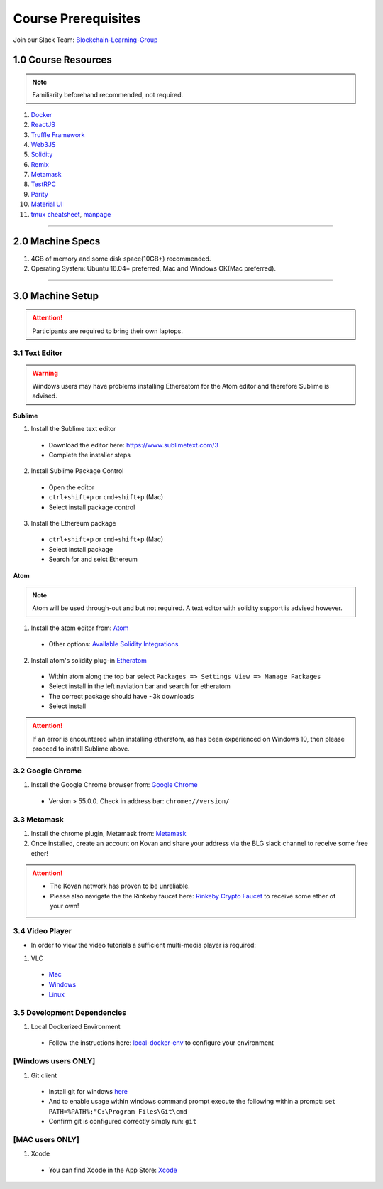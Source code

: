 ========================================
Course Prerequisites
========================================

Join our Slack Team: `Blockchain-Learning-Group <https://join.slack.com/t/blockchainlearning/shared_invite/enQtMjIyMzIyODMxMjE3LWM4MTA5YWUwNWI0YmMyMTI5OTY1ODhlYjU3NGJiYWYzYzliMDZlMzM4OGUyZjg0Njk0NzQ0NmI5NGYzZDJlNWY>`_

1.0 Course Resources
================================================

.. note::
  Familiarity beforehand recommended, not required.

1. `Docker <https://www.docker.com/>`_
2. `ReactJS <https://reactjs.org/>`_
3. `Truffle Framework <http://truffleframework.com/>`_
4. `Web3JS <https://github.com/ethereum/wiki/wiki/JavaScript-API>`_
5. `Solidity <https://solidity.readthedocs.io/en/develop/>`_
6. `Remix <https://ethereum.github.io/browser-solidity/#version=soljson-v0.4.15+commit.bbb8e64f.js>`_
7. `Metamask <https://metamask.io/>`_
8. `TestRPC <https://github.com/ethereumjs/testrpc>`_
9. `Parity <https://parity.io/>`_
10. `Material UI <http://www.material-ui.com/>`_
11. `tmux cheatsheet <https://gist.github.com/MohamedAlaa/2961058>`_, `manpage <http://manpages.ubuntu.com/manpages/zesty/man1/tmux.1.html>`_

----

2.0 Machine Specs
=================
1. 4GB of memory and some disk space(10GB+) recommended.
2. Operating System: Ubuntu 16.04+ preferred, Mac and Windows OK(Mac preferred).

----

3.0 Machine Setup
=================

.. attention::
  Participants are required to bring their own laptops.

3.1 Text Editor
---------------

.. warning::
  Windows users may have problems installing Ethereatom for the Atom editor and therefore Sublime is advised.

**Sublime**

1. Install the Sublime text editor
  - Download the editor here: `https://www.sublimetext.com/3 <https://www.sublimetext.com/3>`_
  - Complete the installer steps

2. Install Sublime Package Control
  - Open the editor
  - ``ctrl+shift+p`` or ``cmd+shift+p`` (Mac)
  - Select install package control

3. Install the Ethereum package
  - ``ctrl+shift+p`` or ``cmd+shift+p`` (Mac)
  - Select install package
  - Search for and selct Ethereum

**Atom**

.. note::
  Atom will be used through-out and but not required. A text editor with solidity support is advised however.

1. Install the atom editor from: `Atom <https://flight-manual.atom.io/getting-started/sections/installing-atom/>`_
  - Other options: `Available Solidity Integrations <http://solidity.readthedocs.io/en/latest/index.html#available-solidity-integrations>`_

2. Install atom's solidity plug-in `Etheratom <https://atom.io/packages/etheratom>`_
  - Within atom along the top bar select ``Packages => Settings View => Manage Packages``
  - Select install in the left naviation bar and search for etheratom
  - The correct package should have ~3k downloads
  - Select install

.. attention::
  If an error is encountered when installing etheratom, as has been experienced on Windows 10, then please proceed to install Sublime above.

3.2 Google Chrome
------------------------------------------
1. Install the Google Chrome browser from: `Google Chrome <https://support.google.com/chrome/answer/95346?co=GENIE.Platform%3DDesktop&hl=en-GB>`_
  - Version > 55.0.0.  Check in address bar: ``chrome://version/``

3.3 Metamask
------------
1. Install the chrome plugin, Metamask from: `Metamask <https://chrome.google.com/webstore/detail/metamask/nkbihfbeogaeaoehlefnkodbefgpgknn?hl=en>`_
2. Once installed, create an account on Kovan and share your address via the BLG slack channel to receive some free ether!

.. attention::
  - The Kovan network has proven to be unreliable.
  - Please also navigate the the Rinkeby faucet here: `Rinkeby Crypto Faucet <https://www.rinkeby.io/#faucet>`_ to receive some ether of your own!

3.4 Video Player
----------------
- In order to view the video tutorials a sufficient multi-media player is required:

1. VLC
  - `Mac <https://www.videolan.org/vlc/download-macosx.html>`_
  - `Windows <https://www.videolan.org/vlc/download-windows.html>`_
  - `Linux <https://www.videolan.org/vlc/download-ubuntu.html>`_

3.5 Development Dependencies
----------------------------
1. Local Dockerized Environment
  - Follow the instructions here: `local-docker-env <http://blg-dapp-fundamentals.readthedocs.io/en/latest/course-content/prerequisites/local-docker-env.html>`_ to configure your environment

[Windows users ONLY]
------------------------------------------
1. Git client
  - Install git for windows `here <https://git-for-windows.github.io/>`_
  - And to enable usage within windows command prompt execute the following within a prompt: ``set PATH=%PATH%;"C:\Program Files\Git\cmd``
  - Confirm git is configured correctly simply run: ``git``

[MAC users ONLY]
------------------------------------------
1. Xcode
  - You can find Xcode in the App Store: `Xcode <https://itunes.apple.com/us/app/xcode/id497799835?mt=12>`_
